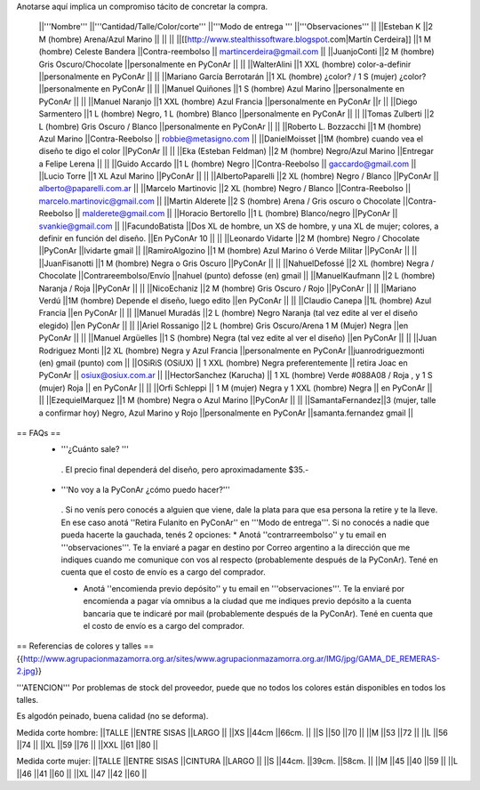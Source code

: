 Anotarse aquí implica un compromiso tácito de concretar la compra.

 ||'''Nombre''' ||'''Cantidad/Talle/Color/corte''' ||'''Modo de entrega ''' ||'''Observaciones''' ||
 ||Esteban K ||2 M (hombre) Arena/Azul Marino || || ||
 ||[[http://www.stealthissoftware.blogspot.com|Martín Cerdeira]] ||1  M (hombre) Celeste Bandera ||Contra-reembolso || martincerdeira@gmail.com ||
 ||JuanjoConti ||2  M (hombre) Gris Oscuro/Chocolate ||personalmente en PyConAr || ||
 ||WalterAlini ||1 XXL (hombre) color-a-definir ||personalmente en PyConAr || ||
 ||Mariano García Berrotarán ||1 XL (hombre) ¿color? / 1 S (mujer) ¿color? ||personalmente en PyConAr || ||
 ||Manuel Quiñones ||1 S (hombre) Azul Marino ||personalmente en PyConAr || ||
 ||Manuel Naranjo ||1 XXL (hombre) Azul Francia ||personalmente en PyConAr ||r ||
 ||Diego Sarmentero ||1 L (hombre) Negro, 1 L (hombre) Blanco ||personalmente en PyConAr || ||
 ||Tomas Zulberti ||2 L (hombre) Gris Oscuro / Blanco ||personalmente en PyConAr || ||
 ||Roberto L. Bozzacchi ||1 M (hombre) Azul Marino ||Contra-Reebolso || robbie@metasigno.com ||
 ||DanielMoisset ||1M (hombre) cuando vea el diseño te digo el color ||PyConAr || ||
 ||Eka (Esteban Feldman) ||2 M (hombre) Negro/Azul Marino ||Entregar a Felipe Lerena || ||
 ||Guido Accardo ||1 L (hombre) Negro ||Contra-Reebolso || gaccardo@gmail.com ||
 ||Lucio Torre ||1 XL Azul Marino ||PyConAr || ||
 ||AlbertoPaparelli ||2 XL (hombre) Negro / Blanco ||PyConAr || alberto@paparelli.com.ar ||
 ||Marcelo Martinovic ||2 XL (hombre) Negro / Blanco ||Contra-Reebolso || marcelo.martinovic@gmail.com ||
 ||Martin Alderete ||2 S (hombre) Arena / Gris oscuro o Chocolate ||Contra-Reebolso || malderete@gmail.com ||
 ||Horacio Bertorello ||1 L (hombre) Blanco/negro ||PyConAr || svankie@gmail.com ||
 ||FacundoBatista ||Dos XL de hombre, un XS de hombre, y una XL de mujer; colores, a definir en función del diseño. ||En PyConAr 10 || ||
 ||Leonardo Vidarte ||2 M (hombre) Negro / Chocolate ||PyConAr ||lvidarte gmail ||
 ||RamiroAlgozino ||1 M (hombre) Azul Marino ó Verde Militar ||PyConAr || ||
 ||JuanFisanotti ||1 M (hombre) Negra o Gris Oscuro ||PyConAr || ||
 ||NahuelDefossé ||2 XL (hombre) Negra / Chocolate ||Contrareembolso/Envío ||nahuel (punto) defosse (en) gmail ||
 ||ManuelKaufmann ||2 L (hombre) Naranja / Roja ||PyConAr || ||
 ||NicoEchaniz ||2 M (hombre) Gris Oscuro / Rojo ||PyConAr || ||
 ||Mariano Verdú ||1M (hombre) Depende el diseño, luego edito ||en PyConAr || ||
 ||Claudio Canepa ||1L (hombre) Azul Francia ||en PyConAr || ||
 ||Manuel Muradás ||2 L (hombre) Negro Naranja (tal vez edite al ver el diseño elegido) ||en PyConAr || ||
 ||Ariel Rossanigo ||2 L (hombre) Gris Oscuro/Arena 1 M (Mujer) Negra ||en PyConAr || ||
 ||Manuel Argüelles ||1 S (hombre) Negra (tal vez edite al ver el diseño) ||en PyConAr || ||
 ||Juan Rodriguez Monti ||2 XL (hombre) Negra y Azul Francia ||personalmente en PyConAr ||juanrodriguezmonti (en) gmail (punto) com ||
 ||OSiRiS (OSiUX) || 1 XXL (hombre) Negra preferentemente || retira Joac en PyConAr || osiux@osiux.com.ar ||
 ||HectorSanchez (Karucha) || 1 XL (hombre) Verde #088A08 / Roja , y 1 S (mujer) Roja || en PyConAr ||  ||
 ||Orfi Schleppi || 1 M (mujer) Negra y 1 XXL (hombre) Negra || en PyConAr || ||
 ||EzequielMarquez ||1 M (hombre) Negra o Azul Marino ||PyConAr || ||
 ||SamantaFernandez||3 (mujer, talle a confirmar hoy) Negro, Azul Marino y Rojo ||personalmente en PyConAr ||samanta.fernandez  gmail ||

== FAQs ==
 * '''¿Cuánto sale? '''
  . El precio final dependerá del diseño, pero aproximadamente $35.-

 * '''No voy a la PyConAr ¿cómo puedo hacer?'''
  . Si no venís pero conocés a alguien que viene, dale la plata para que esa persona la retire y te la lleve. En ese caso anotá ''Retira Fulanito en PyConAr'' en '''Modo   de entrega'''.  Si no conocés a nadie que pueda hacerte la gauchada, tenés 2 opciones:
  * Anotá ''contrarreembolso'' y tu email en '''observaciones'''. Te la enviaré a pagar en destino por Correo argentino a la dirección que me indiques cuando me comunique con vos al respecto (probablemente después de la PyConAr). Tené en cuenta que el costo de envío es a cargo del comprador.

  * Anotá ''encomienda previo depósito'' y tu email en '''observaciones'''. Te la enviaré por encomienda a pagar vía omnibus a la ciudad que me indiques previo depósito a la cuenta bancaria que te indicaré por mail (probablemente después de la PyConAr).  Tené en cuenta que el costo de envío es a cargo del comprador.

== Referencias de colores y talles ==
{{http://www.agrupacionmazamorra.org.ar/sites/www.agrupacionmazamorra.org.ar/IMG/jpg/GAMA_DE_REMERAS-2.jpg}}

'''ATENCION''' Por problemas de stock del proveedor, puede que no todos los colores están disponibles en todos los talles.

Es algodón peinado, buena calidad (no se deforma).

Medida corte hombre:
||TALLE ||ENTRE SISAS ||LARGO ||
||XS ||44cm ||66cm. ||
||S ||50 ||70 ||
||M ||53 ||72 ||
||L ||56 ||74 ||
||XL ||59 ||76 ||
||XXL ||61 ||80 ||




Medida corte mujer:
||TALLE ||ENTRE SISAS ||CINTURA ||LARGO ||
||S ||44cm. ||39cm. ||58cm. ||
||M ||45 ||40 ||59 ||
||L ||46 ||41 ||60 ||
||XL ||47 ||42 ||60 ||
